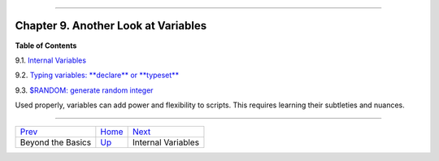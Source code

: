 +----------------------------------+----+------------------------------------+
| Advanced Bash-Scripting Guide:   |
+==================================+====+====================================+
| `Prev <part3.html>`_             |    | `Next <internalvariables.html>`_   |
+----------------------------------+----+------------------------------------+

--------------

Chapter 9. Another Look at Variables
====================================

**Table of Contents**

9.1. `Internal Variables <internalvariables.html>`_

9.2. `Typing variables: **declare** or **typeset** <declareref.html>`_

9.3. `$RANDOM: generate random integer <randomvar.html>`_

Used properly, variables can add power and flexibility to scripts. This
requires learning their subtleties and nuances.

--------------

+------------------------+------------------------+------------------------------------+
| `Prev <part3.html>`_   | `Home <index.html>`_   | `Next <internalvariables.html>`_   |
+------------------------+------------------------+------------------------------------+
| Beyond the Basics      | `Up <part3.html>`_     | Internal Variables                 |
+------------------------+------------------------+------------------------------------+

